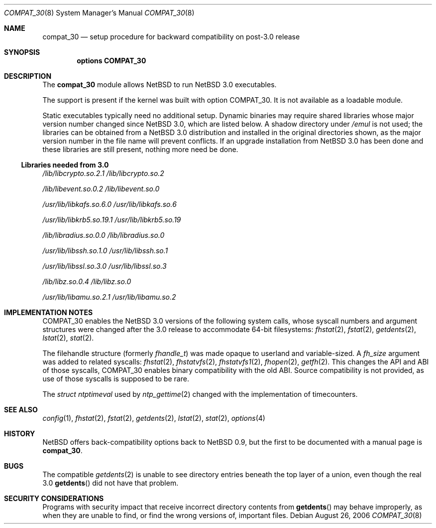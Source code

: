 .\" $NetBSD: compat_30.8,v 1.5 2006/09/02 23:44:38 wiz Exp $
.\"
.\" Copyright (c) 2006 The NetBSD Foundation, Inc.
.\" All rights reserved.
.\"
.\" This code is derived from a document contributed to The NetBSD Foundation
.\" by Chapman Flack.
.\"
.\" Redistribution and use in source and binary forms, with or without
.\" modification, are permitted provided that the following conditions
.\" are met:
.\" 1. Redistributions of source code must retain the above copyright
.\"    notice, this list of conditions and the following disclaimer.
.\" 2. Redistributions in binary form must reproduce the above copyright
.\"    notice, this list of conditions and the following disclaimer in the
.\"    documentation and/or other materials provided with the distribution.
.\" 3. All advertising materials mentioning features or use of this software
.\"    must display the following acknowledgement:
.\"        This product includes software developed by the NetBSD
.\"        Foundation, Inc. and its contributors.
.\" 4. Neither the name of The NetBSD Foundation nor the names of its
.\"    contributors may be used to endorse or promote products derived
.\"    from this software without specific prior written permission.
.\"
.\" THIS SOFTWARE IS PROVIDED BY THE NETBSD FOUNDATION, INC. AND CONTRIBUTORS
.\" ``AS IS'' AND ANY EXPRESS OR IMPLIED WARRANTIES, INCLUDING, BUT NOT LIMITED
.\" TO, THE IMPLIED WARRANTIES OF MERCHANTABILITY AND FITNESS FOR A PARTICULAR
.\" PURPOSE ARE DISCLAIMED.  IN NO EVENT SHALL THE FOUNDATION OR CONTRIBUTORS
.\" BE LIABLE FOR ANY DIRECT, INDIRECT, INCIDENTAL, SPECIAL, EXEMPLARY, OR
.\" CONSEQUENTIAL DAMAGES (INCLUDING, BUT NOT LIMITED TO, PROCUREMENT OF
.\" SUBSTITUTE GOODS OR SERVICES; LOSS OF USE, DATA, OR PROFITS; OR BUSINESS
.\" INTERRUPTION) HOWEVER CAUSED AND ON ANY THEORY OF LIABILITY, WHETHER IN
.\" CONTRACT, STRICT LIABILITY, OR TORT (INCLUDING NEGLIGENCE OR OTHERWISE)
.\" ARISING IN ANY WAY OUT OF THE USE OF THIS SOFTWARE, EVEN IF ADVISED OF THE
.\" POSSIBILITY OF SUCH DAMAGE.
.\"
.Dd August 26, 2006
.Dt COMPAT_30 8
.Os
.Sh NAME
.Nm compat_30
.Nd setup procedure for backward compatibility on post-3.0 release
.Sh SYNOPSIS
.Cd "options COMPAT_30"
.Sh DESCRIPTION
The
.Nm
module allows
.Nx
to run
.Nx 3.0
executables.
.Pp
The support is present if the kernel was built with option
.Dv COMPAT_30 .
It is not available as a loadable module.
.Pp
Static executables typically need no additional setup.
Dynamic binaries may require shared libraries whose major version
number changed since
.Nx 3.0 ,
which are listed below.
A shadow directory under
.Pa /emul
is not used; the libraries can be obtained from a
.Nx 3.0
distribution and installed in the original directories shown,
as the major version number in the file name will prevent conflicts.
If an upgrade installation from
.Nx 3.0
has been done and these libraries are still present, nothing more need
be done.
.Ss Libraries needed from 3.0
.Bl -item
.It
.Pa /lib/libcrypto.so.2.1
.Pa /lib/libcrypto.so.2
.It
.Pa /lib/libevent.so.0.2
.Pa /lib/libevent.so.0
.It
.Pa /usr/lib/libkafs.so.6.0
.Pa /usr/lib/libkafs.so.6
.It
.Pa /usr/lib/libkrb5.so.19.1
.Pa /usr/lib/libkrb5.so.19
.It
.Pa /lib/libradius.so.0.0
.Pa /lib/libradius.so.0
.It
.Pa /usr/lib/libssh.so.1.0
.Pa /usr/lib/libssh.so.1
.It
.Pa /usr/lib/libssl.so.3.0
.Pa /usr/lib/libssl.so.3
.\" .It
.\" .Pa libtelnet lives where?
.It
.Pa /lib/libz.so.0.4
.Pa /lib/libz.so.0
.It
.Pa /usr/lib/libamu.so.2.1
.Pa /usr/lib/libamu.so.2
.El
.Sh IMPLEMENTATION NOTES
.Dv COMPAT_30
enables the
.Nx 3.0
versions of the following system calls, whose syscall numbers and
argument structures were changed after the 3.0 release to accommodate
64-bit filesystems:
.Xr fhstat 2 ,
.Xr fstat 2 ,
.Xr getdents 2 ,
.Xr lstat 2 ,
.Xr stat 2 .
.Pp
The filehandle structure (formerly
.Vt fhandle_t )
was made opaque to userland and variable-sized.
A
.Fa fh_size
argument was added to related syscalls:
.Xr fhstat 2 ,
.Xr fhstatvfs 2 ,
.Xr fhstatvfs1 2 ,
.Xr fhopen 2 ,
.Xr getfh 2 .
This changes the API and ABI of those syscalls,
.Dv COMPAT_30
enables binary compatibility with the old ABI.
Source compatibility is not provided, as use of those syscalls is
supposed to be rare.
.Pp
The
.Vt struct ntptimeval
used by
.Xr ntp_gettime 2
changed with the implementation of timecounters.
.Sh SEE ALSO
.Xr config 1 ,
.Xr fhstat 2 ,
.Xr fstat 2 ,
.Xr getdents 2 ,
.Xr lstat 2 ,
.Xr stat 2 ,
.Xr options 4
.Sh HISTORY
.Nx
offers back-compatibility options back to
.Nx 0.9 ,
but the first to be documented with a manual page is
.Nm .
.Sh BUGS
The compatible
.Xr getdents 2
is unable to see directory entries beneath the top layer of a union,
even though the real 3.0
.Fn getdents
did not have that problem.
.Sh SECURITY CONSIDERATIONS
Programs with security impact that receive incorrect directory contents
from
.Fn getdents
may behave improperly, as when they are unable to find, or find the wrong
versions of, important files.
